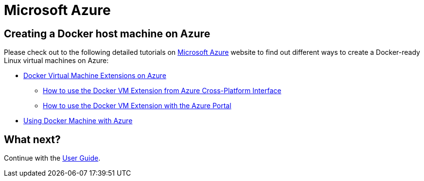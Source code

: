 = Microsoft Azure

== Creating a Docker host machine on Azure

Please check out to the following detailed tutorials on http://azure.microsoft.com/[Microsoft Azure]
website to find out different ways to create a Docker-ready Linux virtual
machines on Azure:

* http://azure.microsoft.com/en-us/documentation/articles/virtual-machines-docker-vm-extension/[Docker Virtual Machine Extensions on Azure]
** http://azure.microsoft.com/documentation/articles/virtual-machines-docker-with-xplat-cli/[How to use the Docker VM Extension from Azure Cross-Platform Interface]
** http://azure.microsoft.com/documentation/articles/virtual-machines-docker-with-portal/[How to use the Docker VM Extension with the Azure Portal]
* http://azure.microsoft.com/en-us/documentation/articles/virtual-machines-docker-machine/[Using Docker Machine with Azure]

== What next?

Continue with the link:/userguide/[User Guide].